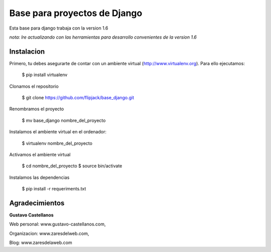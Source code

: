 ========================
Base para proyectos de Django
========================

Esta base para django trabaja con la version 1.6

*nota: Ire actualizando con las herramientas para desarrollo convenientes de la version 1.6*


Instalacion
---------------

Primero, tu debes asegurarte de contar con un ambiente virtual (http://www.virtualenv.org). Para ello ejecutamos:

    $ pip install virtualenv 

Clonamos el repositorio

	$ git clone https://github.com/flipjack/base_django.git

Renombramos el proyecto

	$ mv base_django nombre_del_proyecto

Instalamos el ambiente virtual en el ordenador:

    $ virtualenv nombre_del_proyecto

Activamos el ambiente virtual

    $ cd nombre_del_proyecto
    $ source bin/activate

Instalamos las dependencias

    $ pip install -r requeriments.txt

Agradecimientos
--------------------------

**Gustavo Castellanos**

Web personal: www.gustavo-castellanos.com, 

Organizacion: www.zaresdelweb.com, 

Blog: www.zaresdelaweb.com